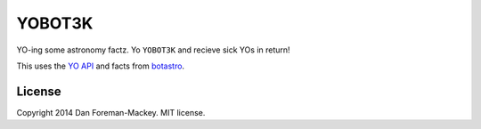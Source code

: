 YOBOT3K
=======

YO-ing some astronomy factz. Yo ``YOBOT3K`` and recieve sick YOs in return!

This uses the `YO API <http://docs.justyo.co/>`_ and facts from `botastro <https://github.com/ttfnrob/botastro>`_.

License
-------

Copyright 2014 Dan Foreman-Mackey. MIT license.
